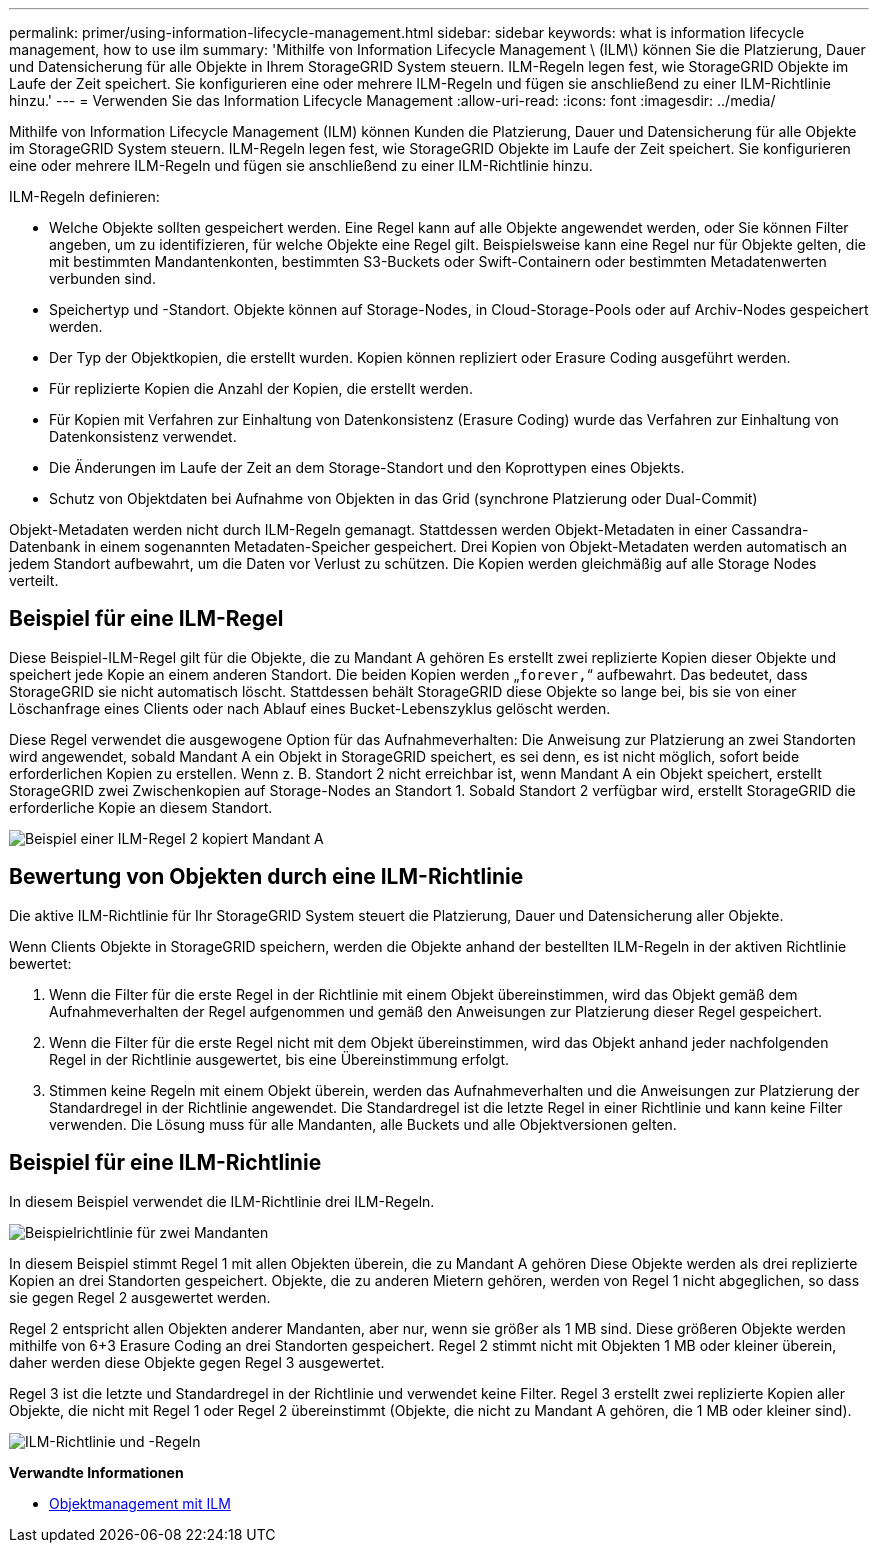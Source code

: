 ---
permalink: primer/using-information-lifecycle-management.html 
sidebar: sidebar 
keywords: what is information lifecycle management, how to use ilm 
summary: 'Mithilfe von Information Lifecycle Management \ (ILM\) können Sie die Platzierung, Dauer und Datensicherung für alle Objekte in Ihrem StorageGRID System steuern. ILM-Regeln legen fest, wie StorageGRID Objekte im Laufe der Zeit speichert. Sie konfigurieren eine oder mehrere ILM-Regeln und fügen sie anschließend zu einer ILM-Richtlinie hinzu.' 
---
= Verwenden Sie das Information Lifecycle Management
:allow-uri-read: 
:icons: font
:imagesdir: ../media/


[role="lead"]
Mithilfe von Information Lifecycle Management (ILM) können Kunden die Platzierung, Dauer und Datensicherung für alle Objekte im StorageGRID System steuern. ILM-Regeln legen fest, wie StorageGRID Objekte im Laufe der Zeit speichert. Sie konfigurieren eine oder mehrere ILM-Regeln und fügen sie anschließend zu einer ILM-Richtlinie hinzu.

ILM-Regeln definieren:

* Welche Objekte sollten gespeichert werden. Eine Regel kann auf alle Objekte angewendet werden, oder Sie können Filter angeben, um zu identifizieren, für welche Objekte eine Regel gilt. Beispielsweise kann eine Regel nur für Objekte gelten, die mit bestimmten Mandantenkonten, bestimmten S3-Buckets oder Swift-Containern oder bestimmten Metadatenwerten verbunden sind.
* Speichertyp und -Standort. Objekte können auf Storage-Nodes, in Cloud-Storage-Pools oder auf Archiv-Nodes gespeichert werden.
* Der Typ der Objektkopien, die erstellt wurden. Kopien können repliziert oder Erasure Coding ausgeführt werden.
* Für replizierte Kopien die Anzahl der Kopien, die erstellt werden.
* Für Kopien mit Verfahren zur Einhaltung von Datenkonsistenz (Erasure Coding) wurde das Verfahren zur Einhaltung von Datenkonsistenz verwendet.
* Die Änderungen im Laufe der Zeit an dem Storage-Standort und den Koprottypen eines Objekts.
* Schutz von Objektdaten bei Aufnahme von Objekten in das Grid (synchrone Platzierung oder Dual-Commit)


Objekt-Metadaten werden nicht durch ILM-Regeln gemanagt. Stattdessen werden Objekt-Metadaten in einer Cassandra-Datenbank in einem sogenannten Metadaten-Speicher gespeichert. Drei Kopien von Objekt-Metadaten werden automatisch an jedem Standort aufbewahrt, um die Daten vor Verlust zu schützen. Die Kopien werden gleichmäßig auf alle Storage Nodes verteilt.



== Beispiel für eine ILM-Regel

Diese Beispiel-ILM-Regel gilt für die Objekte, die zu Mandant A gehören Es erstellt zwei replizierte Kopien dieser Objekte und speichert jede Kopie an einem anderen Standort. Die beiden Kopien werden „`forever,`“ aufbewahrt. Das bedeutet, dass StorageGRID sie nicht automatisch löscht. Stattdessen behält StorageGRID diese Objekte so lange bei, bis sie von einer Löschanfrage eines Clients oder nach Ablauf eines Bucket-Lebenszyklus gelöscht werden.

Diese Regel verwendet die ausgewogene Option für das Aufnahmeverhalten: Die Anweisung zur Platzierung an zwei Standorten wird angewendet, sobald Mandant A ein Objekt in StorageGRID speichert, es sei denn, es ist nicht möglich, sofort beide erforderlichen Kopien zu erstellen. Wenn z. B. Standort 2 nicht erreichbar ist, wenn Mandant A ein Objekt speichert, erstellt StorageGRID zwei Zwischenkopien auf Storage-Nodes an Standort 1. Sobald Standort 2 verfügbar wird, erstellt StorageGRID die erforderliche Kopie an diesem Standort.

image::../media/ilm_example_rule_2_copies_tenant_a.png[Beispiel einer ILM-Regel 2 kopiert Mandant A]



== Bewertung von Objekten durch eine ILM-Richtlinie

Die aktive ILM-Richtlinie für Ihr StorageGRID System steuert die Platzierung, Dauer und Datensicherung aller Objekte.

Wenn Clients Objekte in StorageGRID speichern, werden die Objekte anhand der bestellten ILM-Regeln in der aktiven Richtlinie bewertet:

. Wenn die Filter für die erste Regel in der Richtlinie mit einem Objekt übereinstimmen, wird das Objekt gemäß dem Aufnahmeverhalten der Regel aufgenommen und gemäß den Anweisungen zur Platzierung dieser Regel gespeichert.
. Wenn die Filter für die erste Regel nicht mit dem Objekt übereinstimmen, wird das Objekt anhand jeder nachfolgenden Regel in der Richtlinie ausgewertet, bis eine Übereinstimmung erfolgt.
. Stimmen keine Regeln mit einem Objekt überein, werden das Aufnahmeverhalten und die Anweisungen zur Platzierung der Standardregel in der Richtlinie angewendet. Die Standardregel ist die letzte Regel in einer Richtlinie und kann keine Filter verwenden. Die Lösung muss für alle Mandanten, alle Buckets und alle Objektversionen gelten.




== Beispiel für eine ILM-Richtlinie

In diesem Beispiel verwendet die ILM-Richtlinie drei ILM-Regeln.

image::../media/policy_for_two_tenants.png[Beispielrichtlinie für zwei Mandanten]

In diesem Beispiel stimmt Regel 1 mit allen Objekten überein, die zu Mandant A gehören Diese Objekte werden als drei replizierte Kopien an drei Standorten gespeichert. Objekte, die zu anderen Mietern gehören, werden von Regel 1 nicht abgeglichen, so dass sie gegen Regel 2 ausgewertet werden.

Regel 2 entspricht allen Objekten anderer Mandanten, aber nur, wenn sie größer als 1 MB sind. Diese größeren Objekte werden mithilfe von 6+3 Erasure Coding an drei Standorten gespeichert. Regel 2 stimmt nicht mit Objekten 1 MB oder kleiner überein, daher werden diese Objekte gegen Regel 3 ausgewertet.

Regel 3 ist die letzte und Standardregel in der Richtlinie und verwendet keine Filter. Regel 3 erstellt zwei replizierte Kopien aller Objekte, die nicht mit Regel 1 oder Regel 2 übereinstimmt (Objekte, die nicht zu Mandant A gehören, die 1 MB oder kleiner sind).

image::../media/ilm_policy_and_rules.png[ILM-Richtlinie und -Regeln]

*Verwandte Informationen*

* xref:../ilm/index.adoc[Objektmanagement mit ILM]

